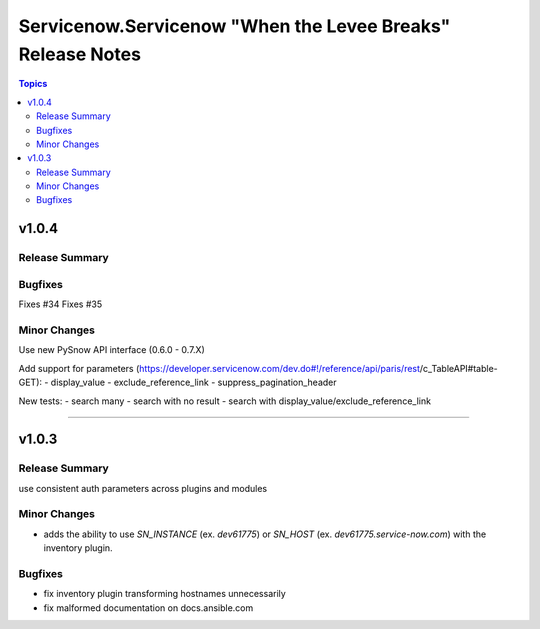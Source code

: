 ===========================================================
Servicenow.Servicenow "When the Levee Breaks" Release Notes
===========================================================

.. contents:: Topics


v1.0.4
======

Release Summary
---------------

Bugfixes
--------
Fixes #34
Fixes #35

Minor Changes
-------------

Use new PySnow API interface (0.6.0 - 0.7.X)

Add support for parameters (https://developer.servicenow.com/dev.do#!/reference/api/paris/rest/c_TableAPI#table-GET):
- display_value
- exclude_reference_link
- suppress_pagination_header

New tests:
- search many
- search with no result
- search with display_value/exclude_reference_link

=======


v1.0.3
======

Release Summary
---------------

use consistent auth parameters across plugins and modules

Minor Changes
-------------

- adds the ability to use `SN_INSTANCE` (ex. `dev61775`) or `SN_HOST` (ex. `dev61775.service-now.com`) with the inventory plugin.

Bugfixes
--------

- fix inventory plugin transforming hostnames unnecessarily
- fix malformed documentation on docs.ansible.com

